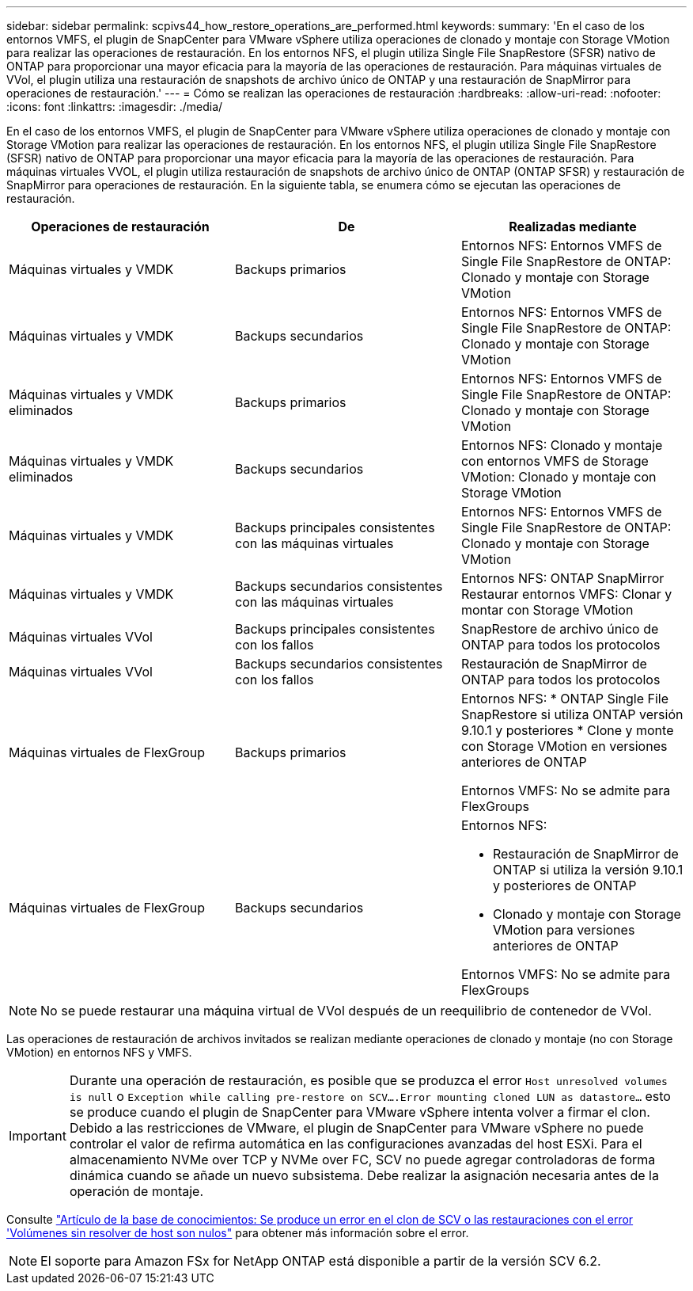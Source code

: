 ---
sidebar: sidebar 
permalink: scpivs44_how_restore_operations_are_performed.html 
keywords:  
summary: 'En el caso de los entornos VMFS, el plugin de SnapCenter para VMware vSphere utiliza operaciones de clonado y montaje con Storage VMotion para realizar las operaciones de restauración. En los entornos NFS, el plugin utiliza Single File SnapRestore (SFSR) nativo de ONTAP para proporcionar una mayor eficacia para la mayoría de las operaciones de restauración. Para máquinas virtuales de VVol, el plugin utiliza una restauración de snapshots de archivo único de ONTAP y una restauración de SnapMirror para operaciones de restauración.' 
---
= Cómo se realizan las operaciones de restauración
:hardbreaks:
:allow-uri-read: 
:nofooter: 
:icons: font
:linkattrs: 
:imagesdir: ./media/


[role="lead"]
En el caso de los entornos VMFS, el plugin de SnapCenter para VMware vSphere utiliza operaciones de clonado y montaje con Storage VMotion para realizar las operaciones de restauración. En los entornos NFS, el plugin utiliza Single File SnapRestore (SFSR) nativo de ONTAP para proporcionar una mayor eficacia para la mayoría de las operaciones de restauración. Para máquinas virtuales VVOL, el plugin utiliza restauración de snapshots de archivo único de ONTAP (ONTAP SFSR) y restauración de SnapMirror para operaciones de restauración. En la siguiente tabla, se enumera cómo se ejecutan las operaciones de restauración.

|===
| Operaciones de restauración | De | Realizadas mediante 


| Máquinas virtuales y VMDK | Backups primarios | Entornos NFS: Entornos VMFS de Single File SnapRestore de ONTAP: Clonado y montaje con Storage VMotion 


| Máquinas virtuales y VMDK | Backups secundarios | Entornos NFS: Entornos VMFS de Single File SnapRestore de ONTAP: Clonado y montaje con Storage VMotion 


| Máquinas virtuales y VMDK eliminados | Backups primarios | Entornos NFS: Entornos VMFS de Single File SnapRestore de ONTAP: Clonado y montaje con Storage VMotion 


| Máquinas virtuales y VMDK eliminados | Backups secundarios | Entornos NFS: Clonado y montaje con entornos VMFS de Storage VMotion: Clonado y montaje con Storage VMotion 


| Máquinas virtuales y VMDK | Backups principales consistentes con las máquinas virtuales | Entornos NFS: Entornos VMFS de Single File SnapRestore de ONTAP: Clonado y montaje con Storage VMotion 


| Máquinas virtuales y VMDK | Backups secundarios consistentes con las máquinas virtuales | Entornos NFS: ONTAP SnapMirror Restaurar entornos VMFS: Clonar y montar con Storage VMotion 


| Máquinas virtuales VVol | Backups principales consistentes con los fallos | SnapRestore de archivo único de ONTAP para todos los protocolos 


| Máquinas virtuales VVol | Backups secundarios consistentes con los fallos | Restauración de SnapMirror de ONTAP para todos los protocolos 


| Máquinas virtuales de FlexGroup | Backups primarios  a| 
Entornos NFS: * ONTAP Single File SnapRestore si utiliza ONTAP versión 9.10.1 y posteriores * Clone y monte con Storage VMotion en versiones anteriores de ONTAP

Entornos VMFS: No se admite para FlexGroups



| Máquinas virtuales de FlexGroup | Backups secundarios  a| 
Entornos NFS:

* Restauración de SnapMirror de ONTAP si utiliza la versión 9.10.1 y posteriores de ONTAP
* Clonado y montaje con Storage VMotion para versiones anteriores de ONTAP


Entornos VMFS: No se admite para FlexGroups

|===

NOTE: No se puede restaurar una máquina virtual de VVol después de un reequilibrio de contenedor de VVol.

Las operaciones de restauración de archivos invitados se realizan mediante operaciones de clonado y montaje (no con Storage VMotion) en entornos NFS y VMFS.


IMPORTANT: Durante una operación de restauración, es posible que se produzca el error `Host unresolved volumes is null` o `Exception while calling pre-restore on SCV….Error mounting cloned LUN as datastore…` esto se produce cuando el plugin de SnapCenter para VMware vSphere intenta volver a firmar el clon. Debido a las restricciones de VMware, el plugin de SnapCenter para VMware vSphere no puede controlar el valor de refirma automática en las configuraciones avanzadas del host ESXi. Para el almacenamiento NVMe over TCP y NVMe over FC, SCV no puede agregar controladoras de forma dinámica cuando se añade un nuevo subsistema. Debe realizar la asignación necesaria antes de la operación de montaje.

Consulte https://kb.netapp.com/mgmt/SnapCenter/SCV_clone_or_restores_fail_with_error_'Host_Unresolved_volumes_is_null'#["Artículo de la base de conocimientos: Se produce un error en el clon de SCV o las restauraciones con el error 'Volúmenes sin resolver de host son nulos"^] para obtener más información sobre el error.


NOTE: El soporte para Amazon FSx for NetApp ONTAP está disponible a partir de la versión SCV 6.2.
